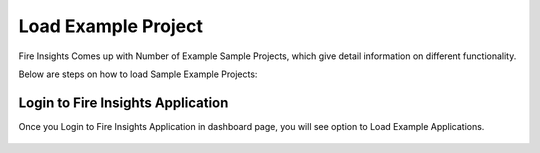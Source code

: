 Load Example Project
=============

Fire Insights Comes up with Number of Example Sample Projects, which give detail information on different functionality.

Below are steps on how to load Sample Example Projects:

Login to Fire Insights Application
--------------

Once you Login to Fire Insights Application in dashboard page, you will see option to Load Example Applications.

.. figure:: ../../_assets/installation/load_example/sample_project.PNG
   :alt: Installations
   :width: 60% 
